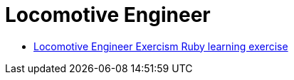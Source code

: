 = Locomotive Engineer
:page-subtitle: Exercism Learning Exercise :: Ruby
:page-tags: ruby assignment decomposition splat
:icons: font
:sectlinks:
:sectnums!:
:toclevels: 6
:toc: left

* link:https://exercism.org/tracks/ruby/exercises/locomotive-engineer[Locomotive Engineer Exercism Ruby learning exercise^]
